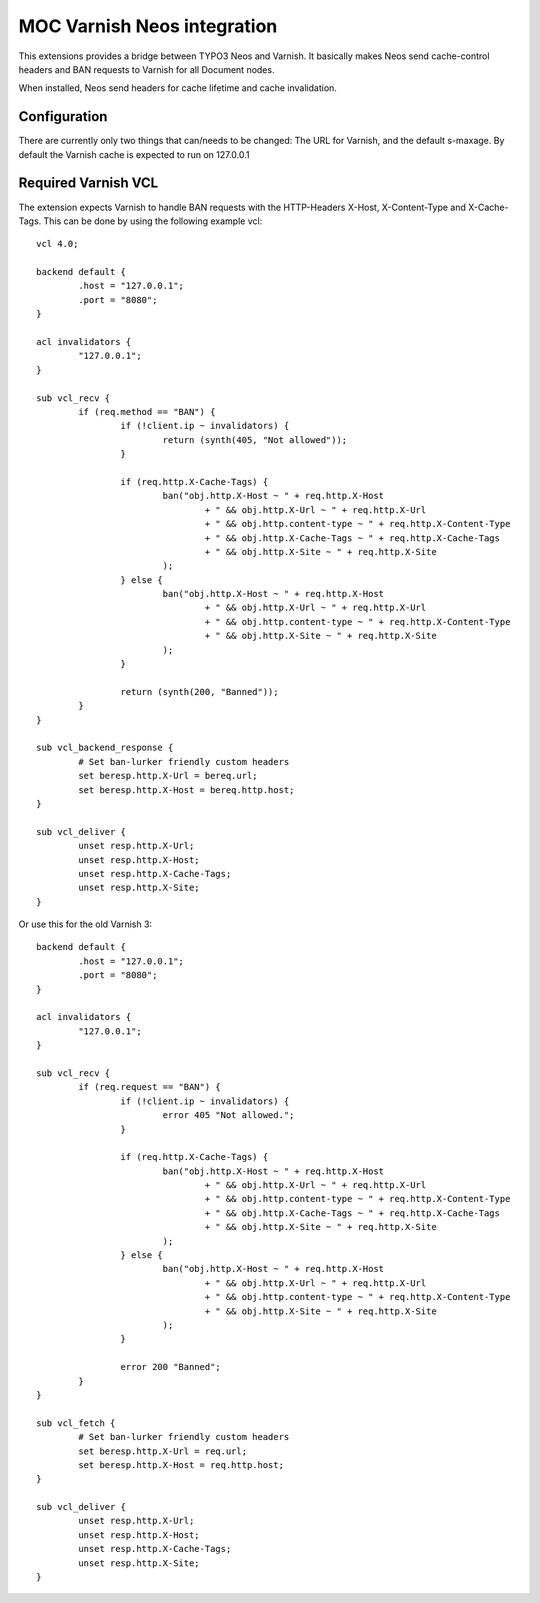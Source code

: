 MOC Varnish Neos integration
-----------------------------

.. image:: https://travis-ci.org/mocdk/MOC.Varnish.svg?branch=terrifc-tiger
    :target: https://travis-ci.org/mocdk/MOC.Varnish

This extensions provides a bridge between TYPO3 Neos and Varnish. It basically makes Neos send cache-control headers
and BAN requests to Varnish for all Document nodes.

When installed, Neos send headers for cache lifetime and cache invalidation.

=========================
Configuration
=========================

There are currently only two things that can/needs to be changed: The URL for Varnish, and the default s-maxage.
By default the Varnish cache is expected to run on 127.0.0.1

=========================
Required Varnish VCL
=========================

The extension expects Varnish to handle BAN requests with the HTTP-Headers X-Host, X-Content-Type and X-Cache-Tags.
This can be done by using the following example vcl:

::

	vcl 4.0;

	backend default {
		.host = "127.0.0.1";
		.port = "8080";
	}

	acl invalidators {
		"127.0.0.1";
	}

	sub vcl_recv {
		if (req.method == "BAN") {
			if (!client.ip ~ invalidators) {
				return (synth(405, "Not allowed"));
			}

			if (req.http.X-Cache-Tags) {
				ban("obj.http.X-Host ~ " + req.http.X-Host
					+ " && obj.http.X-Url ~ " + req.http.X-Url
					+ " && obj.http.content-type ~ " + req.http.X-Content-Type
					+ " && obj.http.X-Cache-Tags ~ " + req.http.X-Cache-Tags
					+ " && obj.http.X-Site ~ " + req.http.X-Site
				);
			} else {
				ban("obj.http.X-Host ~ " + req.http.X-Host
					+ " && obj.http.X-Url ~ " + req.http.X-Url
					+ " && obj.http.content-type ~ " + req.http.X-Content-Type
					+ " && obj.http.X-Site ~ " + req.http.X-Site
				);
			}

			return (synth(200, "Banned"));
		}
	}

	sub vcl_backend_response {
		# Set ban-lurker friendly custom headers
		set beresp.http.X-Url = bereq.url;
		set beresp.http.X-Host = bereq.http.host;
	}

	sub vcl_deliver {
		unset resp.http.X-Url;
		unset resp.http.X-Host;
		unset resp.http.X-Cache-Tags;
		unset resp.http.X-Site;
	}


Or use this for the old Varnish 3:

::

	backend default {
		.host = "127.0.0.1";
		.port = "8080";
	}

	acl invalidators {
		"127.0.0.1";
	}

	sub vcl_recv {
		if (req.request == "BAN") {
			if (!client.ip ~ invalidators) {
				error 405 "Not allowed.";
			}

			if (req.http.X-Cache-Tags) {
				ban("obj.http.X-Host ~ " + req.http.X-Host
					+ " && obj.http.X-Url ~ " + req.http.X-Url
					+ " && obj.http.content-type ~ " + req.http.X-Content-Type
					+ " && obj.http.X-Cache-Tags ~ " + req.http.X-Cache-Tags
					+ " && obj.http.X-Site ~ " + req.http.X-Site
				);
			} else {
				ban("obj.http.X-Host ~ " + req.http.X-Host
					+ " && obj.http.X-Url ~ " + req.http.X-Url
					+ " && obj.http.content-type ~ " + req.http.X-Content-Type
					+ " && obj.http.X-Site ~ " + req.http.X-Site
				);
			}

			error 200 "Banned";
		}
	}

	sub vcl_fetch {
		# Set ban-lurker friendly custom headers
		set beresp.http.X-Url = req.url;
		set beresp.http.X-Host = req.http.host;
	}

	sub vcl_deliver {
		unset resp.http.X-Url;
		unset resp.http.X-Host;
		unset resp.http.X-Cache-Tags;
		unset resp.http.X-Site;
	}